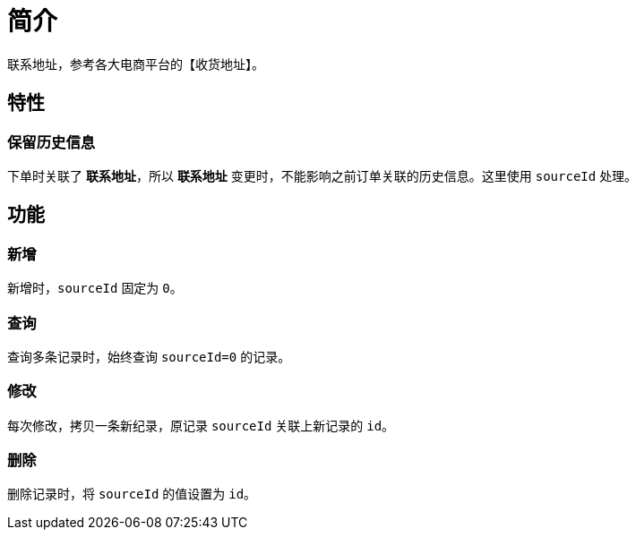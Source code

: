= 简介

联系地址，参考各大电商平台的【收货地址】。

== 特性

=== 保留历史信息

下单时关联了 *联系地址*，所以 *联系地址* 变更时，不能影响之前订单关联的历史信息。这里使用 `sourceId` 处理。

== 功能

=== 新增

新增时，`sourceId` 固定为 `0`。

=== 查询

查询多条记录时，始终查询 `sourceId=0` 的记录。

=== 修改

每次修改，拷贝一条新纪录，原记录 `sourceId` 关联上新记录的 `id`。

=== 删除

删除记录时，将 `sourceId` 的值设置为 `id`。
